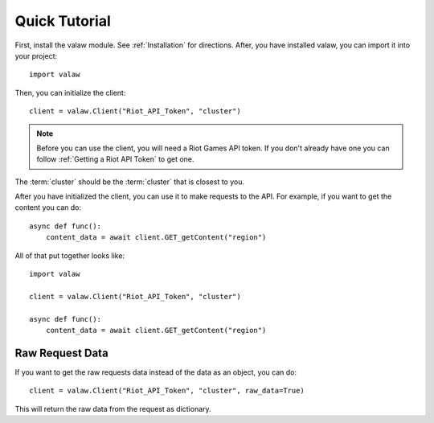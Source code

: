 ==============
Quick Tutorial
==============

First, install the valaw module. See :ref:`Installation` for directions. 
After, you have installed valaw, you can import it into your project::

    import valaw

Then, you can initialize the client::

    client = valaw.Client("Riot_API_Token", "cluster")

.. note:: 
    Before you can use the client, you will need a Riot Games API token. 
    If you don't already have one you can follow :ref:`Getting a Riot API Token` to get one.

The :term:`cluster` should be the :term:`cluster` that is closest to you.

After you have initialized the client, you can use it to make requests to the API.
For example, if you want to get the content you can do::

    async def func():
        content_data = await client.GET_getContent("region")

All of that put together looks like::

    import valaw

    client = valaw.Client("Riot_API_Token", "cluster")

    async def func():
        content_data = await client.GET_getContent("region")

Raw Request Data
================

If you want to get the raw requests data instead of the data as an object, you can do::

    client = valaw.Client("Riot_API_Token", "cluster", raw_data=True)

This will return the raw data from the request as dictionary.
